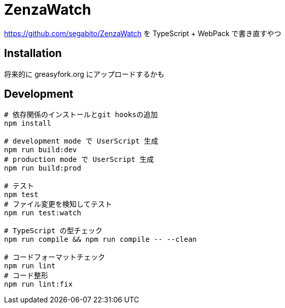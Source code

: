 = ZenzaWatch

<https://github.com/segabito/ZenzaWatch> を TypeScript + WebPack で書き直すやつ

== Installation
将来的に greasyfork.org にアップロードするかも

== Development
[source,bash]
----
# 依存関係のインストールとgit hooksの追加
npm install

# development mode で UserScript 生成
npm run build:dev
# production mode で UserScript 生成
npm run build:prod

# テスト
npm test
# ファイル変更を検知してテスト
npm run test:watch

# TypeScript の型チェック
npm run compile && npm run compile -- --clean

# コードフォーマットチェック
npm run lint
# コード整形
npm run lint:fix
----
